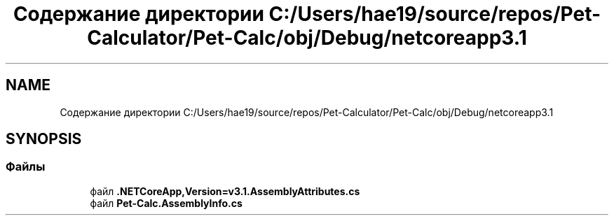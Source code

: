 .TH "Содержание директории C:/Users/hae19/source/repos/Pet-Calculator/Pet-Calc/obj/Debug/netcoreapp3.1" 3 "Ср 26 Окт 2022" "Pet-Calculator" \" -*- nroff -*-
.ad l
.nh
.SH NAME
Содержание директории C:/Users/hae19/source/repos/Pet-Calculator/Pet-Calc/obj/Debug/netcoreapp3.1
.SH SYNOPSIS
.br
.PP
.SS "Файлы"

.in +1c
.ti -1c
.RI "файл \fB\&.NETCoreApp,Version=v3\&.1\&.AssemblyAttributes\&.cs\fP"
.br
.ti -1c
.RI "файл \fBPet\-Calc\&.AssemblyInfo\&.cs\fP"
.br
.in -1c
